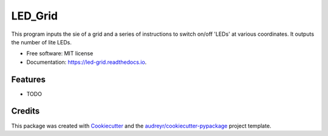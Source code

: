 ========
LED_Grid
========


.. image:: https://img.shields.io/pypi/v/led_grid.svg
        :target: https://pypi.python.org/pypi/led_grid

.. image:: https://img.shields.io/travis/colinjsheehan/led_grid.svg
        :target: https://travis-ci.org/colinjsheehan/led_grid

.. image:: https://readthedocs.org/projects/led-grid/badge/?version=latest
        :target: https://led-grid.readthedocs.io/en/latest/?badge=latest
        :alt: Documentation Status


.. image:: https://pyup.io/repos/github/colinjsheehan/led_grid/shield.svg
     :target: https://pyup.io/repos/github/colinjsheehan/led_grid/
     :alt: Updates



This program inputs the sie of a grid and a series of instructions to switch on/off 'LEDs' at various coordinates. It outputs the number of lite LEDs. 


* Free software: MIT license
* Documentation: https://led-grid.readthedocs.io.


Features
--------

* TODO

Credits
-------

This package was created with Cookiecutter_ and the `audreyr/cookiecutter-pypackage`_ project template.

.. _Cookiecutter: https://github.com/audreyr/cookiecutter
.. _`audreyr/cookiecutter-pypackage`: https://github.com/audreyr/cookiecutter-pypackage
